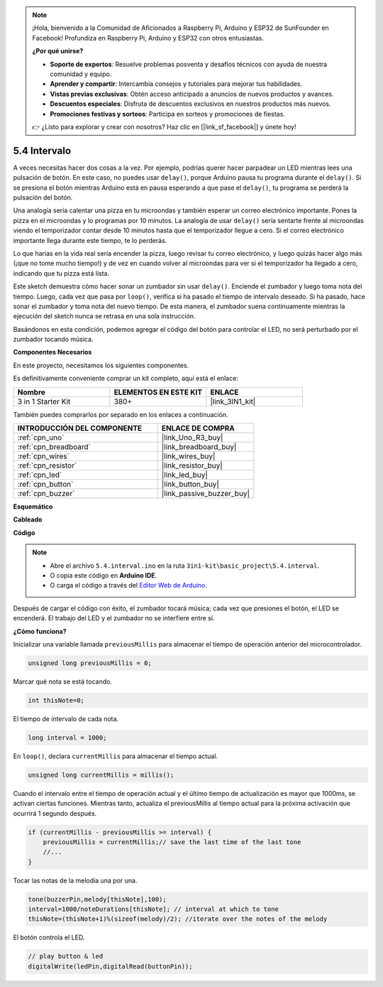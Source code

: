 .. note::

    ¡Hola, bienvenido a la Comunidad de Aficionados a Raspberry Pi, Arduino y ESP32 de SunFounder en Facebook! Profundiza en Raspberry Pi, Arduino y ESP32 con otros entusiastas.

    **¿Por qué unirse?**

    - **Soporte de expertos**: Resuelve problemas posventa y desafíos técnicos con ayuda de nuestra comunidad y equipo.
    - **Aprender y compartir**: Intercambia consejos y tutoriales para mejorar tus habilidades.
    - **Vistas previas exclusivas**: Obtén acceso anticipado a anuncios de nuevos productos y avances.
    - **Descuentos especiales**: Disfruta de descuentos exclusivos en nuestros productos más nuevos.
    - **Promociones festivas y sorteos**: Participa en sorteos y promociones de fiestas.

    👉 ¿Listo para explorar y crear con nosotros? Haz clic en [|link_sf_facebook|] y únete hoy!

.. _ar_interval:

5.4 Intervalo
================

A veces necesitas hacer dos cosas a la vez. Por ejemplo, podrías querer hacer parpadear un LED mientras lees una pulsación de botón. En este caso, no puedes usar ``delay()``, porque Arduino pausa tu programa durante el ``delay()``. Si se presiona el botón mientras Arduino está en pausa esperando a que pase el ``delay()``, tu programa se perderá la pulsación del botón.

Una analogía sería calentar una pizza en tu microondas y también esperar un correo electrónico importante. Pones la pizza en el microondas y lo programas por 10 minutos. La analogía de usar ``delay()`` sería sentarte frente al microondas viendo el temporizador contar desde 10 minutos hasta que el temporizador llegue a cero. Si el correo electrónico importante llega durante este tiempo, te lo perderás.

Lo que harías en la vida real sería encender la pizza, luego revisar tu correo electrónico, y luego quizás hacer algo más (¡que no tome mucho tiempo!) y de vez en cuando volver al microondas para ver si el temporizador ha llegado a cero, indicando que tu pizza está lista.

Este sketch demuestra cómo hacer sonar un zumbador sin usar ``delay()``. 
Enciende el zumbador y luego toma nota del tiempo. Luego, cada vez que pasa por ``loop()``, verifica si ha pasado el tiempo de intervalo deseado.
Si ha pasado, hace sonar el zumbador y toma nota del nuevo tiempo.
De esta manera, el zumbador suena continuamente mientras la ejecución del sketch nunca se retrasa en una sola instrucción.

Basándonos en esta condición, podemos agregar el código del botón para controlar el LED, 
no será perturbado por el zumbador tocando música.

**Componentes Necesarios**

En este proyecto, necesitamos los siguientes componentes.

Es definitivamente conveniente comprar un kit completo, aquí está el enlace:

.. list-table::
    :widths: 20 20 20
    :header-rows: 1

    *   - Nombre	
        - ELEMENTOS EN ESTE KIT
        - ENLACE
    *   - 3 in 1 Starter Kit
        - 380+
        - |link_3IN1_kit|

También puedes comprarlos por separado en los enlaces a continuación.

.. list-table::
    :widths: 30 20
    :header-rows: 1

    *   - INTRODUCCIÓN DEL COMPONENTE
        - ENLACE DE COMPRA

    *   - :ref:`cpn_uno`
        - |link_Uno_R3_buy|
    *   - :ref:`cpn_breadboard`
        - |link_breadboard_buy|
    *   - :ref:`cpn_wires`
        - |link_wires_buy|
    *   - :ref:`cpn_resistor`
        - |link_resistor_buy|
    *   - :ref:`cpn_led`
        - |link_led_buy|
    *   - :ref:`cpn_button`
        - |link_button_buy|
    *   - :ref:`cpn_buzzer`
        - |link_passive_buzzer_buy|


**Esquemático**

.. image:: img/circuit_8.5_interval.png


**Cableado**

.. image:: img/interval_bb.jpg
    :width: 600
    :align: center

**Código**

.. note::

    * Abre el archivo ``5.4.interval.ino`` en la ruta ``3in1-kit\basic_project\5.4.interval``.
    * O copia este código en **Arduino IDE**.
    
    * O carga el código a través del `Editor Web de Arduino <https://docs.arduino.cc/cloud/web-editor/tutorials/getting-started/getting-started-web-editor>`_.

.. raw:: html
    
    <iframe src=https://create.arduino.cc/editor/sunfounder01/0d430b04-ef2d-4e32-8d76-671a3a917cb1/preview?embed style="height:510px;width:100%;margin:10px 0" frameborder=0></iframe>
    
Después de cargar el código con éxito, el zumbador tocará música; cada vez que presiones el botón, el LED se encenderá. El trabajo del LED y el zumbador no se interfiere entre sí.

**¿Cómo funciona?**

Inicializar una variable llamada ``previousMillis`` para almacenar el tiempo de operación anterior del microcontrolador.

.. code-block:: arduino

    unsigned long previousMillis = 0;     

Marcar qué nota se está tocando.

.. code-block:: arduino

    int thisNote=0; 

El tiempo de intervalo de cada nota.

.. code-block:: arduino

    long interval = 1000; 

En ``loop()``, declara ``currentMillis`` para almacenar el tiempo actual.

.. code-block:: arduino

    unsigned long currentMillis = millis();

Cuando el intervalo entre el tiempo de operación actual y el último tiempo de actualización es mayor que 1000ms, se activan ciertas funciones. Mientras tanto, actualiza el previousMillis al tiempo actual para la próxima activación que ocurrirá 1 segundo después.  

.. code-block:: arduino

    if (currentMillis - previousMillis >= interval) {
        previousMillis = currentMillis;// save the last time of the last tone
        //...
    }

Tocar las notas de la melodía una por una.

.. code-block:: arduino

    tone(buzzerPin,melody[thisNote],100);
    interval=1000/noteDurations[thisNote]; // interval at which to tone
    thisNote=(thisNote+1)%(sizeof(melody)/2); //iterate over the notes of the melody

El botón controla el LED.

.. code-block:: arduino

  // play button & led 
  digitalWrite(ledPin,digitalRead(buttonPin));